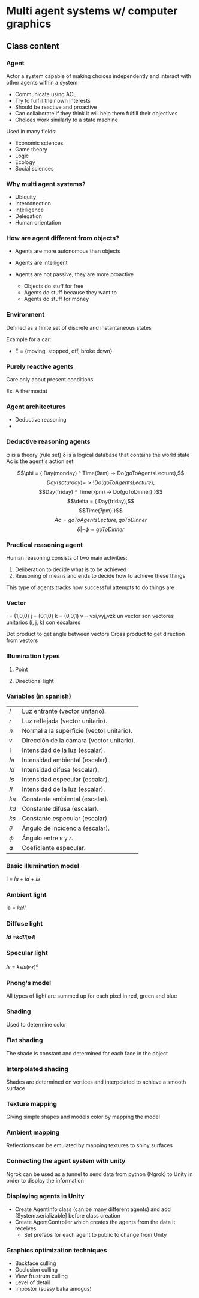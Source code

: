 * Multi agent systems w/ computer graphics

** Class content
   
*** Agent
    Actor a system capable of making choices independently and interact with other agents within a system

    - Communicate using ACL
    - Try to fulfill their own interests
    - Should be reactive and proactive
    - Can collaborate if they think it will help them fulfill their objectives
    - Choices work similarly to a state machine

    Used in many fields:
    - Economic sciences
    - Game theory
    - Logic
    - Ecology
    - Social sciences
    
*** Why multi agent systems?
    - Ubiquity
    - Interconection
    - Intelligence
    - Delegation
    - Human orientation
   
*** How are agent different from objects?
    - Agents are more autonomous than objects
    - Agents are intelligent
    - Agents are not passive, they are more proactive

      * Objects do stuff for free
      * Agents do stuff because they want to
      * Agents do stuff for money
     
        
*** Environment
    Defined as a finite set of discrete and instantaneous states

    Example for a car:
    - E = {moving, stopped, off, broke down}
   
*** Purely reactive agents
    Care only about present conditions

    Ex. A thermostat

    
*** Agent architectures
    - Deductive reasoning
    - 
    
      
*** Deductive reasoning agents
    \phi is a theory (rule set)
    \delta is a logical database that contains the world state
    Ac is the agent's action set

   $$\phi = { Day(monday) ^ Time(9am) -> Do(goToAgentsLecture),$$
    $$Day(saturday) -> !Do(goToAgentsLecture),$$
    $$Day(friday) ^ Time(7pm) -> Do(goToDinner) }$$
    $$\delta = { Day(friday),$$
    $$Time(7pm) }$$
    $$Ac = { goToAgentsLecture, goToDinner }$$
    $$\delta | -\phi = goToDinner$$
    
*** Practical reasoning agent
    Human reasoning consists of two main activities:
    1. Deliberation to decide what is to be achieved
    2. Reasoning of means and ends to decide how to achieve these things

    This type of agents tracks how successful attempts to do things are

*** Vector
    i = (1,0,0)
    j = (0,1,0)
    k = (0,0,1)
    v = vxi,vyj,vzk
    un vector son vectores unitarios (i, j, k) con escalares

    Dot product to get angle between vectors
    Cross product to get direction from vectors

    
*** Illumination types
   
**** Point
     
**** Directional light

*** Variables (in spanish)
   | 𝑙  | Luz entrante (vector unitario).           |
   | 𝑟  | Luz reflejada (vector unitario).          |
   | 𝑛  | Normal a la superficie (vector unitario). |
   | 𝑣  | Dirección de la cámara (vector unitario). |
   | I  | Intensidad de la luz (escalar).           |
   | 𝐼𝑎 | Intensidad ambiental (escalar).           |
   | 𝐼𝑑 | Intensidad difusa (escalar).              |
   | 𝐼𝑠 | Intensidad especular (escalar).           |
   | 𝐼𝑙 | Intensidad de la luz (escalar).           |
   | 𝑘𝑎 | Constante ambiental (escalar).            |
   | 𝑘𝑑 | Constante difusa (escalar).               |
   | 𝑘𝑠 | Constante especular (escalar).            |
   | 𝜃  | Ángulo de incidencia (escalar).           |
   | 𝜙  | Ángulo entre 𝑣 y 𝑟.                       |
   | 𝛼  | Coeficiente especular.                    |
     
*** Basic illumination model
    I = 𝐼𝑎 + 𝐼𝑑 + 𝐼𝑠
    
*** Ambient light
    Ia = 𝑘𝑎𝐼𝑙

*** Diffuse light
    𝑰𝒅 =𝒌𝒅𝑰𝒍(𝒏∙𝒍)

    
*** Specular light
    𝐼𝑠 = 𝑘𝑠𝐼𝑠(𝑣∙𝑟)^𝛼 

  
*** Phong's model
    All types of light are summed up for each pixel in red, green and blue

    
*** Shading
    Used to determine color

*** Flat shading
    The shade is constant and determined for each face in the object

    
*** Interpolated shading
    Shades are determined on vertices and interpolated to achieve a smooth surface

*** Texture mapping
    Giving simple shapes and models color by mapping the model

*** Ambient mapping
    Reflections can be emulated by mapping textures to shiny surfaces

*** Connecting the agent system with unity
    Ngrok can be used as a tunnel to send data from python (Ngrok) to Unity in
    order to display the information

*** Displaying agents in Unity
    - Create AgentInfo class (can be many different agents) and add [System.serializable]
      before class creation
    - Create AgentController which creates the agents from the data it receives
      - Set prefabs for each agent to public to change from Unity
    

*** Graphics optimization techniques
    - Backface culling
    - Occlusion culling
    - View frustrum culling
    - Level of detail
    - Impostor (sussy baka amogus)
